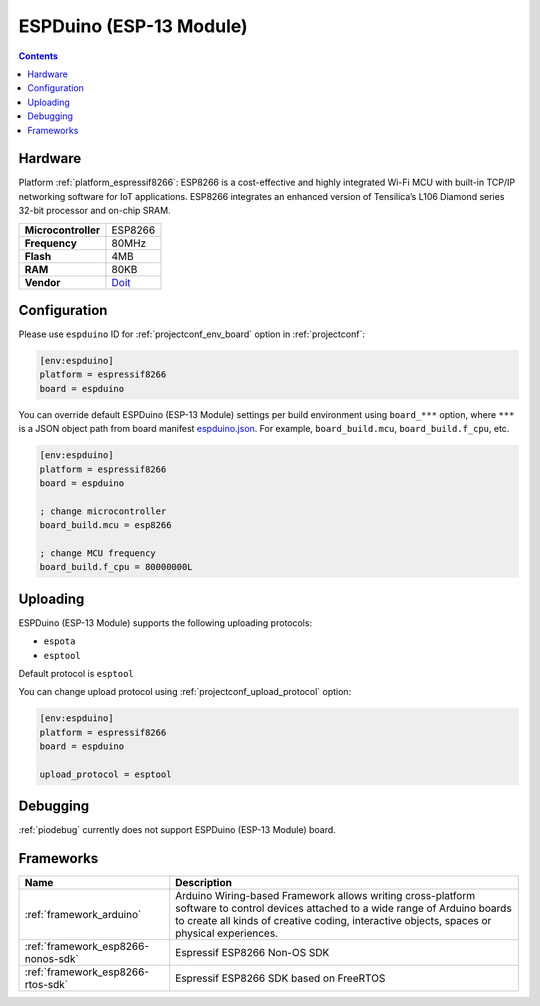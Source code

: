 ..  Copyright (c) 2014-present PlatformIO <contact@platformio.org>
    Licensed under the Apache License, Version 2.0 (the "License");
    you may not use this file except in compliance with the License.
    You may obtain a copy of the License at
       http://www.apache.org/licenses/LICENSE-2.0
    Unless required by applicable law or agreed to in writing, software
    distributed under the License is distributed on an "AS IS" BASIS,
    WITHOUT WARRANTIES OR CONDITIONS OF ANY KIND, either express or implied.
    See the License for the specific language governing permissions and
    limitations under the License.

.. _board_espressif8266_espduino:

ESPDuino (ESP-13 Module)
========================

.. contents::

Hardware
--------

Platform :ref:`platform_espressif8266`: ESP8266 is a cost-effective and highly integrated Wi-Fi MCU with built-in TCP/IP networking software for IoT applications. ESP8266 integrates an enhanced version of Tensilica’s L106 Diamond series 32-bit processor and on-chip SRAM.

.. list-table::

  * - **Microcontroller**
    - ESP8266
  * - **Frequency**
    - 80MHz
  * - **Flash**
    - 4MB
  * - **RAM**
    - 80KB
  * - **Vendor**
    - `Doit <https://www.tindie.com/products/doit/espduinowifi-uno-r3/?utm_source=platformio.org&utm_medium=docs>`__


Configuration
-------------

Please use ``espduino`` ID for :ref:`projectconf_env_board` option in :ref:`projectconf`:

.. code-block:: ini

  [env:espduino]
  platform = espressif8266
  board = espduino

You can override default ESPDuino (ESP-13 Module) settings per build environment using
``board_***`` option, where ``***`` is a JSON object path from
board manifest `espduino.json <https://github.com/platformio/platform-espressif8266/blob/master/boards/espduino.json>`_. For example,
``board_build.mcu``, ``board_build.f_cpu``, etc.

.. code-block:: ini

  [env:espduino]
  platform = espressif8266
  board = espduino

  ; change microcontroller
  board_build.mcu = esp8266

  ; change MCU frequency
  board_build.f_cpu = 80000000L


Uploading
---------
ESPDuino (ESP-13 Module) supports the following uploading protocols:

* ``espota``
* ``esptool``

Default protocol is ``esptool``

You can change upload protocol using :ref:`projectconf_upload_protocol` option:

.. code-block:: ini

  [env:espduino]
  platform = espressif8266
  board = espduino

  upload_protocol = esptool

Debugging
---------
:ref:`piodebug` currently does not support ESPDuino (ESP-13 Module) board.

Frameworks
----------
.. list-table::
    :header-rows:  1

    * - Name
      - Description

    * - :ref:`framework_arduino`
      - Arduino Wiring-based Framework allows writing cross-platform software to control devices attached to a wide range of Arduino boards to create all kinds of creative coding, interactive objects, spaces or physical experiences.

    * - :ref:`framework_esp8266-nonos-sdk`
      - Espressif ESP8266 Non-OS SDK

    * - :ref:`framework_esp8266-rtos-sdk`
      - Espressif ESP8266 SDK based on FreeRTOS